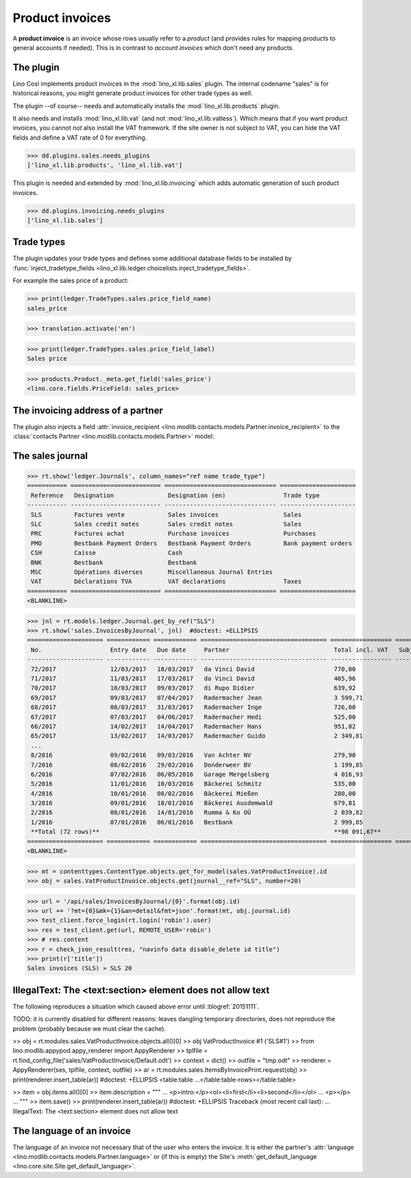 .. _cosi.specs.sales:

================
Product invoices
================

.. This document is part of the Lino Così test suite. To run only this
   test:

    $ doctest docs/specs/cosi/sales.rst
    
    doctest init:

    >>> from lino import startup
    >>> startup('lino_book.projects.pierre.settings.doctests')
    >>> from lino.api.doctest import *
    >>> ses = rt.login('robin')

A **product invoice** is an invoice whose rows usually refer to a
*product* (and provides rules for mapping products to general accounts
if needed).  This is in contrast to *account invoices* which don't
need any products.

The plugin
==========

Lino Così implements product invoices in the
:mod:`lino_xl.lib.sales` plugin.  The internal codename "sales" is
for historical reasons, you might generate product invoices for other
trade types as well.

The plugin --of course-- needs and automatically installs the
:mod:`lino_xl.lib.products` plugin.

It also needs and installs :mod:`lino_xl.lib.vat` (and not
:mod:`lino_xl.lib.vatless`).  Which means that if you want product
invoices, you cannot *not* also install the VAT framework.  If the
site owner is not subject to VAT, you can hide the VAT fields and
define a VAT rate of 0 for everything.

>>> dd.plugins.sales.needs_plugins
['lino_xl.lib.products', 'lino_xl.lib.vat']

This plugin is needed and extended by :mod:`lino_xl.lib.invoicing`
which adds automatic generation of such product invoices.

>>> dd.plugins.invoicing.needs_plugins
['lino_xl.lib.sales']


Trade types
===========

The plugin updates your trade types and defines some additional
database fields to be installed by :func:`inject_tradetype_fields
<lino_xl.lib.ledger.choicelists.inject_tradetype_fields>`.

For example the sales price of a product:

>>> print(ledger.TradeTypes.sales.price_field_name)
sales_price

>>> translation.activate('en')

>>> print(ledger.TradeTypes.sales.price_field_label)
Sales price

>>> products.Product._meta.get_field('sales_price')
<lino.core.fields.PriceField: sales_price>



The invoicing address of a partner
==================================

The plugin also injects a field :attr:`invoice_recipient
<lino.modlib.contacts.models.Partner.invoice_recipient>` to the
:class:`contacts.Partner <lino.modlib.contacts.models.Partner>` model:

.. attribute:: lino.modlib.contacts.models.Partner.invoice_recipient

  The recipient of invoices (invoicing address).




The sales journal
=================

>>> rt.show('ledger.Journals', column_names="ref name trade_type")
=========== ========================= =============================== =====================
 Reference   Designation               Designation (en)                Trade type
----------- ------------------------- ------------------------------- ---------------------
 SLS         Factures vente            Sales invoices                  Sales
 SLC         Sales credit notes        Sales credit notes              Sales
 PRC         Factures achat            Purchase invoices               Purchases
 PMO         Bestbank Payment Orders   Bestbank Payment Orders         Bank payment orders
 CSH         Caisse                    Cash
 BNK         Bestbank                  Bestbank
 MSC         Opérations diverses       Miscellaneous Journal Entries
 VAT         Déclarations TVA          VAT declarations                Taxes
=========== ========================= =============================== =====================
<BLANKLINE>


>>> jnl = rt.models.ledger.Journal.get_by_ref("SLS")
>>> rt.show('sales.InvoicesByJournal', jnl)  #doctest: +ELLIPSIS
===================== ============ ============ =================================== ================= ============== ================
 No.                   Entry date   Due date     Partner                             Total incl. VAT   Subject line   Workflow
--------------------- ------------ ------------ ----------------------------------- ----------------- -------------- ----------------
 72/2017               12/03/2017   18/03/2017   da Vinci David                      770,00                           **Registered**
 71/2017               11/03/2017   17/03/2017   da Vinci David                      465,96                           **Registered**
 70/2017               10/03/2017   09/03/2017   di Rupo Didier                      639,92                           **Registered**
 69/2017               09/03/2017   07/04/2017   Radermacher Jean                    3 599,71                         **Registered**
 68/2017               08/03/2017   31/03/2017   Radermacher Inge                    726,00                           **Registered**
 67/2017               07/03/2017   04/06/2017   Radermacher Hedi                    525,00                           **Registered**
 66/2017               14/02/2017   14/04/2017   Radermacher Hans                    951,82                           **Registered**
 65/2017               13/02/2017   14/03/2017   Radermacher Guido                   2 349,81                         **Registered**
 ...
 8/2016                09/02/2016   09/03/2016   Van Achter NV                       279,90                           **Registered**
 7/2016                08/02/2016   29/02/2016   Donderweer BV                       1 199,85                         **Registered**
 6/2016                07/02/2016   06/05/2016   Garage Mergelsberg                  4 016,93                         **Registered**
 5/2016                11/01/2016   10/03/2016   Bäckerei Schmitz                    535,00                           **Registered**
 4/2016                10/01/2016   08/02/2016   Bäckerei Mießen                     280,00                           **Registered**
 3/2016                09/01/2016   18/01/2016   Bäckerei Ausdemwald                 679,81                           **Registered**
 2/2016                08/01/2016   14/01/2016   Rumma & Ko OÜ                       2 039,82                         **Registered**
 1/2016                07/01/2016   06/01/2016   Bestbank                            2 999,85                         **Registered**
 **Total (72 rows)**                                                                 **98 091,67**
===================== ============ ============ =================================== ================= ============== ================
<BLANKLINE>


>>> mt = contenttypes.ContentType.objects.get_for_model(sales.VatProductInvoice).id
>>> obj = sales.VatProductInvoice.objects.get(journal__ref="SLS", number=20)

>>> url = '/api/sales/InvoicesByJournal/{0}'.format(obj.id)
>>> url += '?mt={0}&mk={1}&an=detail&fmt=json'.format(mt, obj.journal.id)
>>> test_client.force_login(rt.login('robin').user)
>>> res = test_client.get(url, REMOTE_USER='robin')
>>> # res.content
>>> r = check_json_result(res, "navinfo data disable_delete id title")
>>> print(r['title'])
Sales invoices (SLS) » SLS 20


IllegalText: The <text:section> element does not allow text
===========================================================

The following reproduces a situation which caused above error
until :blogref:`20151111`. 

TODO: it is currently disabled for different reasons: leaves dangling
temporary directories, does not reproduce the problem (probably
because we must clear the cache).

>> obj = rt.modules.sales.VatProductInvoice.objects.all()[0]
>> obj
VatProductInvoice #1 ('SLS#1')
>> from lino.modlib.appypod.appy_renderer import AppyRenderer
>> tplfile = rt.find_config_file('sales/VatProductInvoice/Default.odt')
>> context = dict()
>> outfile = "tmp.odt"
>> renderer = AppyRenderer(ses, tplfile, context, outfile)
>> ar = rt.modules.sales.ItemsByInvoicePrint.request(obj)
>> print(renderer.insert_table(ar))  #doctest: +ELLIPSIS
<table:table ...</table:table-rows></table:table>


>> item = obj.items.all()[0]
>> item.description = """
... <p>intro:</p><ol><li>first</li><li>second</li></ol>
... <p></p>
... """
>> item.save()
>> print(renderer.insert_table(ar))  #doctest: +ELLIPSIS
Traceback (most recent call last):
...
IllegalText: The <text:section> element does not allow text


The language of an invoice
==========================

The language of an invoice not necessary that of the user who enters
the invoice. It is either the partner's :attr:`language
<lino.modlib.contacts.models.Partner.language>` or (if this is empty)
the Site's :meth:`get_default_language
<lino.core.site.Site.get_default_language>`.

